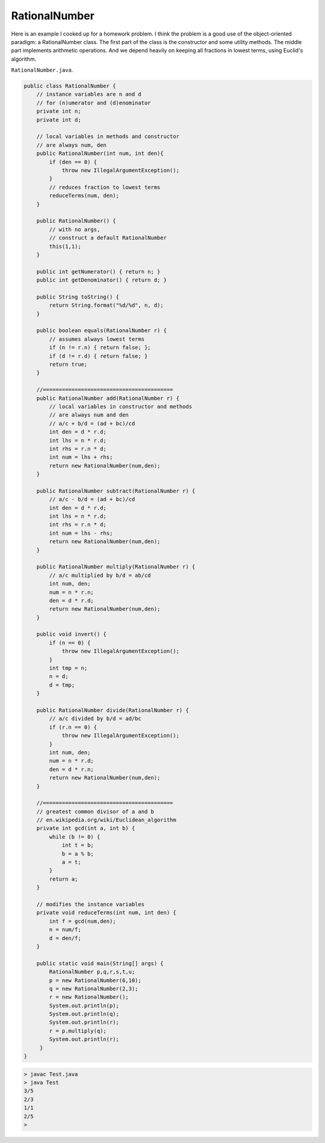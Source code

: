 .. _rational:

##############
RationalNumber
##############

Here is an example I cooked up for a homework problem.  I think the problem is a good use of the object-oriented paradigm:  a RationalNumber class.  The first part of the class is the constructor and some utility methods.  The middle part implements arithmetic operations.  And we depend heavily on keeping all fractions in lowest terms, using Euclid's algorithm. 

``RationalNumber.java``.

.. sourcecode:: java

    public class RationalNumber {
        // instance variables are n and d
        // for (n)umerator and (d)enominator
        private int n;
        private int d;

        // local variables in methods and constructor
        // are always num, den
        public RationalNumber(int num, int den){
            if (den == 0) {
                throw new IllegalArgumentException();
            }
            // reduces fraction to lowest terms
            reduceTerms(num, den);
        }

        public RationalNumber() {
            // with no args, 
            // construct a default RationalNumber
            this(1,1);
        }

        public int getNumerator() { return n; }
        public int getDenominator() { return d; }

        public String toString() {
            return String.format("%d/%d", n, d);
        }

        public boolean equals(RationalNumber r) {
            // assumes always lowest terms
            if (n != r.n) { return false; };
            if (d != r.d) { return false; }
            return true;
        }

        //=========================================
        public RationalNumber add(RationalNumber r) {
            // local variables in constructor and methods
            // are always num and den
            // a/c + b/d = (ad + bc)/cd
            int den = d * r.d;
            int lhs = n * r.d;
            int rhs = r.n * d;
            int num = lhs + rhs;
            return new RationalNumber(num,den);
        }

        public RationalNumber subtract(RationalNumber r) {
            // a/c - b/d = (ad + bc)/cd
            int den = d * r.d;
            int lhs = n * r.d;
            int rhs = r.n * d;
            int num = lhs - rhs;
            return new RationalNumber(num,den);
        }

        public RationalNumber multiply(RationalNumber r) {
            // a/c multiplied by b/d = ab/cd
            int num, den;
            num = n * r.n;
            den = d * r.d;
            return new RationalNumber(num,den);
        }

        public void invert() {
            if (n == 0) {
                throw new IllegalArgumentException();
            }
            int tmp = n;
            n = d;
            d = tmp;
        }

        public RationalNumber divide(RationalNumber r) {
            // a/c divided by b/d = ad/bc
            if (r.n == 0) {
                throw new IllegalArgumentException();
            }
            int num, den;
            num = n * r.d;
            den = d * r.n;
            return new RationalNumber(num,den);
        }

        //=========================================
        // greatest common divisor of a and b
        // en.wikipedia.org/wiki/Euclidean_algorithm
        private int gcd(int a, int b) {
            while (b != 0) {
                int t = b;
                b = a % b;
                a = t;
            }
            return a;
        }

        // modifies the instance variables
        private void reduceTerms(int num, int den) {
            int f = gcd(num,den);
            n = num/f;
            d = den/f;
        }

        public static void main(String[] args) {
            RationalNumber p,q,r,s,t,u;
            p = new RationalNumber(6,10);
            q = new RationalNumber(2,3);
            r = new RationalNumber();
            System.out.println(p);
            System.out.println(q);
            System.out.println(r);
            r = p.multiply(q);
            System.out.println(r);
         }
    }

.. sourcecode:: bash

    > javac Test.java 
    > java Test
    3/5
    2/3
    1/1
    2/5
    >

